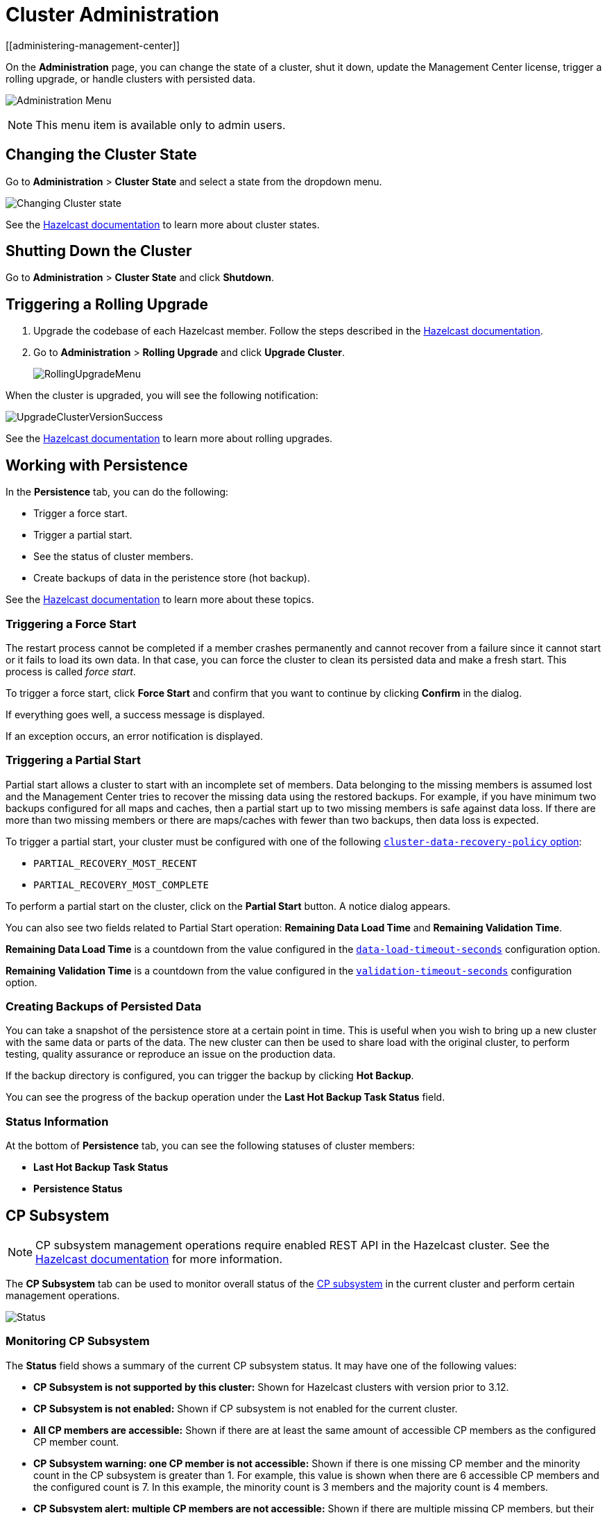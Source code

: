 = Cluster Administration
[[administering-management-center]]

On the *Administration* page, you can change the
state of a cluster, shut it down, update the Management Center
license, trigger a rolling upgrade, or handle clusters with persisted data.

image:ROOT:Administration.png[Administration Menu]

NOTE: This menu item is available only to admin users.

[[cluster-state]]
== Changing the Cluster State

Go to *Administration* > *Cluster State* and select a state from the dropdown menu.

image:ROOT:ChangeClusterState.png[Changing Cluster state]

See the xref:{page-latest-supported-hazelcast}@hazelcast:maintain-cluster:cluster-member-states.adoc[Hazelcast documentation] to learn more about cluster states.

== Shutting Down the Cluster

Go to *Administration* > *Cluster State* and click *Shutdown*.

[[rolling-upgrade]]
== Triggering a Rolling Upgrade

. Upgrade the codebase of each Hazelcast member. Follow the steps described in the xref:{page-latest-supported-hazelcast}@hazelcast:maintain-cluster:rolling-upgrades.adoc#rolling-upgrade-procedure[Hazelcast documentation].

. Go to *Administration* > *Rolling Upgrade* and click *Upgrade Cluster*.
+
image:ROOT:RollingUpgrade.png[RollingUpgradeMenu]

When the cluster is upgraded, you will see the following notification:

image:ROOT:UpgradeClusterVersionSuccess.png[UpgradeClusterVersionSuccess]

See the xref:{page-latest-supported-hazelcast}@hazelcast:maintain-cluster:rolling-upgrades.adoc[Hazelcast documentation] to learn more about rolling upgrades.

[[hot-restart]]
== Working with Persistence

In the *Persistence* tab, you can do the following:

- Trigger a force start.
- Trigger a partial start.
- See the status of cluster members.
- Create backups of data in the peristence store (hot backup).

See the xref:{page-latest-supported-hazelcast}@hazelcast:storage:persistence.adoc[Hazelcast documentation] to learn more about these topics.

=== Triggering a Force Start

The restart process cannot be completed if a member crashes permanently and
cannot recover from a failure since it cannot start or it fails to load
its own data. In that case, you can force the cluster to clean its persisted
data and make a fresh start. This process is called _force start_.

To trigger a force start, click *Force Start* and confirm that you want to continue by clicking *Confirm* in the dialog.

If everything goes well, a success message is displayed.

If an exception occurs, an error notification is displayed.

=== Triggering a Partial Start

Partial start allows a cluster to start with an incomplete set of
members. Data belonging to the missing members is assumed lost and
the Management Center tries to recover the missing data using the restored
backups. For example, if you have minimum two backups configured for all maps and caches, then a partial start up to two missing members is
safe against data loss. If there are more than two missing members or there
are maps/caches with fewer than two backups, then data loss is expected.

To trigger a partial start, your cluster must be configured with one of the following xref:{page-latest-supported-hazelcast}@hazelcast:storage:configuring-persistence.adoc#persistence-cluster-data-recovery-policy[`cluster-data-recovery-policy`
option]:

- `PARTIAL_RECOVERY_MOST_RECENT`
- `PARTIAL_RECOVERY_MOST_COMPLETE`

To perform a partial start on the cluster, click on the **Partial Start**
button. A notice dialog appears.

You can also see two fields related to Partial Start operation:
*Remaining Data Load Time* and *Remaining Validation Time*.

*Remaining Data Load Time* is a countdown from the value configured in the xref:{page-latest-supported-hazelcast}@hazelcast:storage:configuring-persistence.adoc#persistence-data-load-timeout-seconds[`data-load-timeout-seconds`] configuration option.

*Remaining Validation Time* is a countdown from the value configured in the xref:{page-latest-supported-hazelcast}@hazelcast:storage:configuring-persistence.adoc#persistence-validation-timeout-seconds[`validation-timeout-seconds`] configuration option.

=== Creating Backups of Persisted Data

You can take a snapshot of the persistence store at a certain point in time. This is useful when you
wish to bring up a new cluster with the same data or parts of the data.
The new cluster can then be used to share load with the original cluster,
to perform testing, quality assurance or reproduce an issue on the production data.

If the backup directory is configured, you can trigger the backup by
clicking *Hot Backup*.

You can see the progress of the backup operation under the *Last Hot Backup Task Status* field.

=== Status Information

At the bottom of *Persistence* tab, you can see the following statuses of cluster members:

- *Last Hot Backup Task Status*

- *Persistence Status*

[[cp-subsystem]]
== CP Subsystem

NOTE: CP subsystem management operations require enabled REST API in the Hazelcast cluster. See the xref:{page-latest-supported-hazelcast}@hazelcast:clients:rest.adoc[Hazelcast documentation]
for more information.

The **CP Subsystem** tab can be used to monitor overall status of the
xref:{page-latest-supported-hazelcast}@hazelcast:cp-subsystem:cp-subsystem.adoc[CP subsystem]
in the current cluster and perform certain management operations.

image:ROOT:CPSubsystemTab.png[Status]

=== Monitoring CP Subsystem

The **Status** field shows a summary of the current CP subsystem status. It may have one of
the following values:

* **CP Subsystem is not supported by this cluster:** Shown for Hazelcast clusters with version prior to 3.12.
* **CP Subsystem is not enabled:** Shown if CP subsystem is not enabled for the current cluster.
* **All CP members are accessible:** Shown if there are at least the same amount of accessible CP members
as the configured CP member count.
* **CP Subsystem warning: one CP member is not accessible:** Shown if there is one missing
CP member and the minority count in the CP subsystem is greater than 1. For example, this value is shown
when there are 6 accessible CP members and the configured count is 7. In this example, the minority
count is 3 members and the majority count is 4 members.
* **CP Subsystem alert:  multiple CP members are not accessible:** Shown if there are multiple missing
CP members, but their count is less than the minority.
* **CP Subsystem error: minority of the CP members are not accessible:** Shown if the minority of CP
members are missing.
* **CP Subsystem error: majority of the CP members are not accessible:** Shown if the majority of CP
members are missing.

The **CP Members (Accessible/Configured)** field shows the current count of accessible CP members and the
xref:{page-latest-supported-hazelcast}@hazelcast:cp-subsystem:configuration.adoc#cp-subsystem-configuration[configured CP members count].

NOTE: You may promote additional members or remove inaccessible CP members,
so the total count of members that participate in the CP subsystem may be greater or less than the
configured CP member count. As the Status field considers the configured CP member count as the total
CP member count, it should be treated only as a basic health indicator for the CP subsystem.

=== Promoting Members to CP Subsystem

To promote one of the AP members to become a CP member, click on the **Promote** button. A confirmation
dialog appears as shown below.

image:ROOT:CPPromoteDialog.png[Promote Member to CP Confirmation]

It asks you to choose one of AP members, i.e., one of the members that do not participate in the CP subsystem.
Note that lite members are not shown in the dropdown list as lite members do not store data.
Once you press the **Promote** button, the CP subsystem starts the promote operation for the given member.

=== Removing CP Members

To remove one of the inaccessible CP members from the CP subsystem, click on the **Remove** button. A confirmation
dialog appears as shown below.

image:ROOT:CPRemoveDialog.png[Remove CP Member Confirmation]

It asks you to choose one of the members that is not connected to the Management Center, but is known by
the cluster's CP subsystem. Once you press the **Remove** button, the CP subsystem starts the remote
operation for the given member.

=== Restarting the CP Subsystem

To wipe and restart the whole CP subsystem of the cluster, click on the **Restart** button. A confirmation
dialog appears as shown below.

image:ROOT:CPRestartDialog.png[Restart CP Subsystem Confirmation]

Once you press the **Restart** button, CP subsystem proceeds with the restart operation.

WARNING: The CP subsystem restart operation is **NOT** idempotent and multiple invocations can break the
whole system! After using this dialog, you must observe the system to see if the restart process is
successfully completed or failed before starting this operation again.
